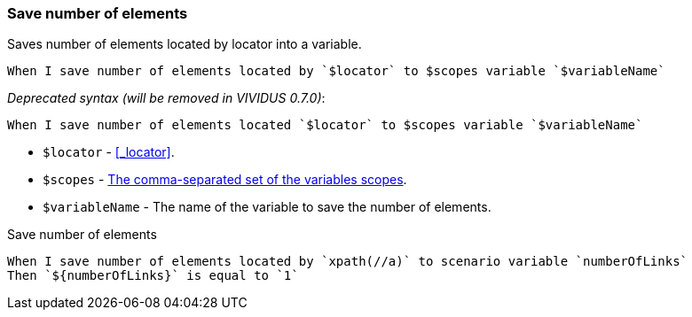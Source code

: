 === Save number of elements

Saves number of elements located by locator into a variable.

[source,gherkin]
----
When I save number of elements located by `$locator` to $scopes variable `$variableName`
----

_Deprecated syntax (will be removed in VIVIDUS 0.7.0)_:
[source,gherkin]
----
When I save number of elements located `$locator` to $scopes variable `$variableName`
----

* `$locator` - <<_locator>>.
* `$scopes` - xref:commons:variables.adoc#_scopes[The comma-separated set of the variables scopes].
* `$variableName` - The name of the variable to save the number of elements.

.Save number of elements
[source,gherkin]
----
When I save number of elements located by `xpath(//a)` to scenario variable `numberOfLinks`
Then `${numberOfLinks}` is equal to `1`
----
